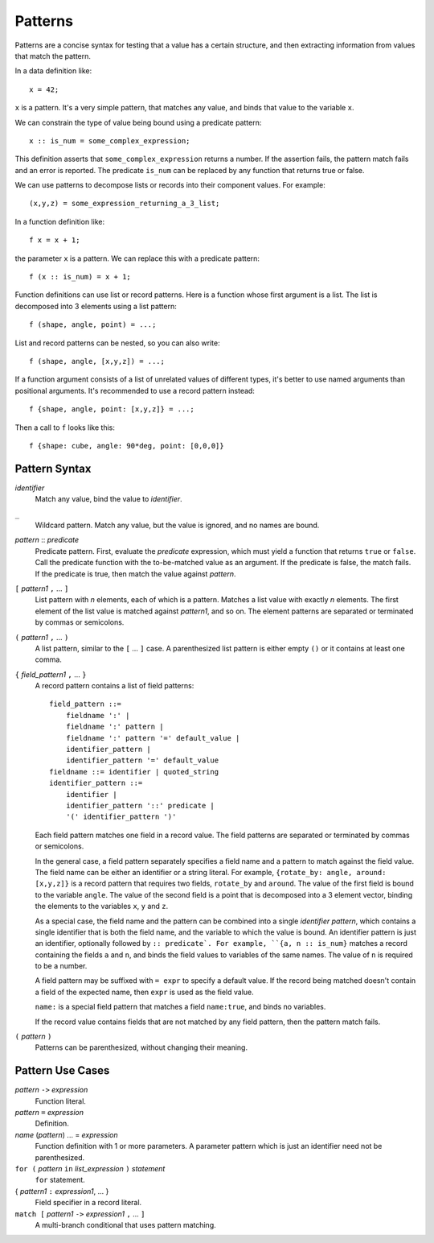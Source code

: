 Patterns
========

Patterns are a concise syntax for testing that a value has a certain structure,
and then extracting information from values that match the pattern.

In a data definition like::

   x = 42;

``x`` is a pattern. It's a very simple pattern, that matches any value,
and binds that value to the variable ``x``.

We can constrain the type of value being bound using a predicate pattern::

   x :: is_num = some_complex_expression;

This definition asserts that ``some_complex_expression`` returns a number.
If the assertion fails, the pattern match fails and an error is reported.
The predicate ``is_num``
can be replaced by any function that returns true or false.

We can use patterns to decompose lists or records into their component values.
For example::

   (x,y,z) = some_expression_returning_a_3_list;

In a function definition like::

    f x = x + 1;

the parameter ``x`` is a pattern. We can replace this with a predicate pattern::

    f (x :: is_num) = x + 1;

Function definitions can use list or record patterns.
Here is a function whose first argument is a list.
The list is decomposed into 3 elements using a list pattern::

    f (shape, angle, point) = ...;

List and record patterns can be nested, so you can also write::

    f (shape, angle, [x,y,z]) = ...;

If a function argument consists of a list of unrelated values of different
types, it's better to use named arguments than positional arguments.
It's recommended to use a record pattern instead::

    f {shape, angle, point: [x,y,z]} = ...;

Then a call to ``f`` looks like this::

    f {shape: cube, angle: 90*deg, point: [0,0,0]}

Pattern Syntax
--------------

*identifier*
  Match any value, bind the value to *identifier*.

``_``
  Wildcard pattern. Match any value, but the value is ignored,
  and no names are bound.

*pattern* :: *predicate*
  Predicate pattern.
  First, evaluate the *predicate* expression, which must yield a function
  that returns ``true`` or ``false``.
  Call the predicate function with the to-be-matched value as an argument.
  If the predicate is false, the match fails. If the predicate is true,
  then match the value against *pattern*.

``[`` *pattern1* ``,`` ... ``]``
  List pattern with *n* elements, each of which is a pattern.
  Matches a list value with exactly *n* elements.
  The first element of the list value is matched against *pattern1*, and so on.
  The element patterns are separated or terminated by commas or semicolons.

``(`` *pattern1* ``,`` ... ``)``
  A list pattern, similar to the ``[`` ... ``]`` case.
  A parenthesized list pattern is either empty ``()``
  or it contains at least one comma.

``{`` *field_pattern1* ``,`` ... ``}``
  A record pattern contains a list of field patterns::
  
    field_pattern ::=
        fieldname ':' |
        fieldname ':' pattern |
        fieldname ':' pattern '=' default_value |
        identifier_pattern |
        identifier_pattern '=' default_value
    fieldname ::= identifier | quoted_string
    identifier_pattern ::=
        identifier |
        identifier_pattern '::' predicate |
        '(' identifier_pattern ')'

  Each field pattern matches one field in a record value.
  The field patterns are separated or terminated by commas or semicolons.

  In the general case, a field pattern separately specifies a field name
  and a pattern to match against the field value.
  The field name can be either an identifier or a string literal.
  For example, ``{rotate_by: angle, around: [x,y,z]}``
  is a record pattern that requires two fields, ``rotate_by`` and ``around``.
  The value of the first field is bound to the variable ``angle``.
  The value of the second field is a point that is decomposed into a 3 element
  vector, binding the elements to the variables ``x``, ``y`` and ``z``.

  As a special case, the field name and the pattern can be combined into
  a single *identifier pattern*, which contains a single identifier that
  is both the field name, and the variable to which the value is bound.
  An identifier pattern is just an identifier, optionally followed by
  ``:: predicate`. For example, ``{a, n :: is_num}`` matches a record containing
  the fields ``a`` and ``n``, and binds the field values to variables of
  the same names. The value of ``n`` is required to be a number.

  A field pattern may be suffixed with ``= expr`` to specify a default value.
  If the record being matched doesn't contain a field of the expected name,
  then ``expr`` is used as the field value.

  ``name:`` is a special field pattern that matches a field ``name:true``,
  and binds no variables.
  
  If the record value contains fields that are not matched by any field pattern,
  then the pattern match fails.

``(`` *pattern* ``)``
  Patterns can be parenthesized, without changing their meaning.

Pattern Use Cases
-----------------

*pattern* ``->`` *expression*
  Function literal.

*pattern* ``=`` *expression*
  Definition.

*name* (*pattern*) ... = *expression*
  Function definition with 1 or more parameters.
  A parameter pattern which is just an identifier need not be parenthesized.

``for (`` *pattern* ``in`` *list_expression* ``)`` *statement*
  ``for`` statement.

{ *pattern1* ``:`` *expression1*, ... }
  Field specifier in a record literal.

``match [`` *pattern1* ``->`` *expression1* ``,`` ... ``]``
  A multi-branch conditional that uses pattern matching.
